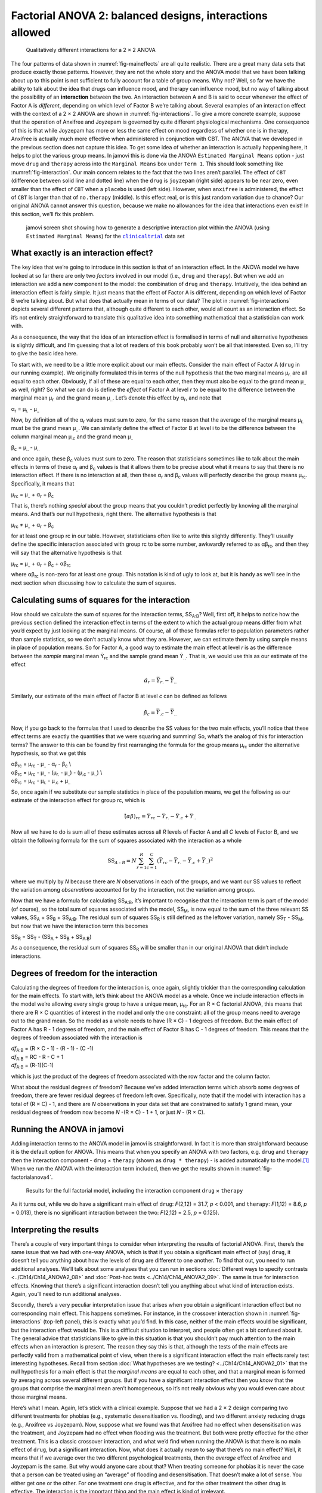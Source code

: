 .. sectionauthor:: `Danielle J. Navarro <https://djnavarro.net/>`_ and `David R. Foxcroft <https://www.davidfoxcroft.com/>`_

Factorial ANOVA 2: balanced designs, interactions allowed
---------------------------------------------------------

.. ----------------------------------------------------------------------------

.. figure:: ../_images/lsj_interactions.*
   :alt: Qualitatively different interactions for a 2 × 2 ANOVA
   :name: fig-interactions

   Qualitatively different interactions for a 2 × 2 ANOVA
   
.. ----------------------------------------------------------------------------

The four patterns of data shown in :numref:`fig-maineffects` are all quite
realistic. There are a great many data sets that produce exactly those
patterns. However, they are not the whole story and the ANOVA model that we
have been talking about up to this point is not sufficient to fully account for
a table of group means. Why not? Well, so far we have the ability to talk about
the idea that drugs can influence mood, and therapy can influence mood, but no
way of talking about the possibility of an **interaction** between the two. An
interaction between A and B is said to occur whenever the effect of Factor A is
*different*, depending on which level of Factor B we’re talking about. Several
examples of an interaction effect with the context of a 2 × 2 ANOVA are shown
in :numref:`fig-interactions`. To give a more concrete example, suppose that
the operation of Anxifree and Joyzepam is governed by quite different
physiological mechanisms. One consequence of this is that while Joyzepam has
more or less the same effect on mood regardless of whether one is in therapy,
Anxifree is actually much more effective when administered in conjunction with
CBT. The ANOVA that we developed in the previous section does not capture this
idea. To get some idea of whether an interaction is actually happening here, it
helps to plot the various group means. In jamovi this is done via the ANOVA
``Estimated Marginal Means`` option - just move ``drug`` and ``therapy``
across into the ``Marginal Means`` box under ``Term 1``. This should look
something like :numref:`fig-interaction`. Our main concern relates to the fact
that the two lines aren’t parallel. The effect of ``CBT`` (difference between
solid line and dotted line) when the ``drug`` is ``joyzepam`` (right side)
appears to be near zero, even smaller than the effect of ``CBT`` when a
``placebo`` is used (left side). However, when ``anxifree`` is administered,
the effect of ``CBT`` is larger than that of ``no.therapy`` (middle). Is this
effect real, or is this just random variation due to chance? Our original ANOVA
cannot answer this question, because we make no allowances for the idea that
interactions even exist! In this section, we’ll fix this problem.

.. ----------------------------------------------------------------------------

.. figure:: ../_images/lsj_interaction.*
   :alt: Descriptive interaction plot in jamovi
   :name: fig-interaction

   jamovi screen shot showing how to generate a descriptive interaction plot
   within the ANOVA (using ``Estimated Marginal Means``) for the
   |clinicaltrial|_ data set 

.. ----------------------------------------------------------------------------

What exactly is an interaction effect?
~~~~~~~~~~~~~~~~~~~~~~~~~~~~~~~~~~~~~~

The key idea that we’re going to introduce in this section is that of an
interaction effect. In the ANOVA model we have looked at so far there are only
two *factors* involved in our model (i.e., ``drug`` and ``therapy``). But when
we add an interaction we add a new component to the model: the combination of
``drug`` and ``therapy``. Intuitively, the idea behind an interaction effect is
fairly simple. It just means that the effect of Factor A is different,
depending on which level of Factor B we’re talking about. But what does that
actually mean in terms of our data? The plot in :numref:`fig-interactions`
depicts several different patterns that, although quite different to each
other, would all count as an interaction effect. So it’s not entirely
straightforward to translate this qualitative idea into something mathematical
that a statistician can work with.

As a consequence, the way that the idea of an interaction effect is
formalised in terms of null and alternative hypotheses is slightly
difficult, and I’m guessing that a lot of readers of this book probably
won’t be all that interested. Even so, I’ll try to give the basic idea
here.

To start with, we need to be a little more explicit about our main
effects. Consider the main effect of Factor A (``drug`` in our running
example). We originally formulated this in terms of the null hypothesis
that the two marginal means µ\ :sub:`r.` are all equal to each
other. Obviously, if all of these are equal to each other, then they
must also be equal to the grand mean µ\ :sub:`..` as well, right? So
what we can do is define the *effect* of Factor A at level *r* to
be equal to the difference between the marginal mean µ\ :sub:`r.`
and the grand mean µ\ :sub:`..`. Let’s denote this effect by
α\ :sub:`r`, and note that

| α\ :sub:`r`  = µ\ :sub:`r.` - µ\ :sub:`..`

Now, by definition all of the α\ :sub:`r` values must sum to zero,
for the same reason that the average of the marginal means
µ\ :sub:`r.` must be the grand mean µ\ :sub:`..`. We can
similarly define the effect of Factor B at level i to be the
difference between the column marginal mean µ\ :sub:`.c` and the
grand mean µ\ :sub:`..`

| β\ :sub:`c` = µ\ :sub:`..` - µ\ :sub:`..`

and once again, these β\ :sub:`c` values must sum to zero. The
reason that statisticians sometimes like to talk about the main effects
in terms of these α\ :sub:`r` and β\ :sub:`c` values is that it
allows them to be precise about what it means to say that there is no
interaction effect. If there is no interaction at all, then these
α\ :sub:`r` and β\ :sub:`c` values will perfectly describe the
group means µ\ :sub:`rc`. Specifically, it means that

| µ\ :sub:`rc` = µ\ :sub:`..` + α\ :sub:`r` + β\ :sub:`c`

That is, there’s nothing *special* about the group means that you
couldn’t predict perfectly by knowing all the marginal means. And that’s
our null hypothesis, right there. The alternative hypothesis is that

| µ\ :sub:`rc` ≠ µ\ :sub:`..` + α\ :sub:`r` + β\ :sub:`c`

for at least one group rc in our table. However, statisticians
often like to write this slightly differently. They’ll usually define
the specific interaction associated with group rc to be some
number, awkwardly referred to as αβ\ :sub:`rc`, and then
they will say that the alternative hypothesis is that

| µ\ :sub:`rc` = µ\ :sub:`..` + α\ :sub:`r` + β\ :sub:`c` + αβ\ :sub:`rc`

where αβ\ :sub:`rc` is non-zero for at least one group.
This notation is kind of ugly to look at, but it is handy as we’ll see
in the next section when discussing how to calculate the sum of squares.

Calculating sums of squares for the interaction
~~~~~~~~~~~~~~~~~~~~~~~~~~~~~~~~~~~~~~~~~~~~~~~

How should we calculate the sum of squares for the interaction terms,
SS\ :sub:`A:B`? Well, first off, it helps to notice how the previous section
defined the interaction effect in terms of the extent to which the actual group
means differ from what you’d expect by just looking at the marginal means. Of
course, all of those formulas refer to population parameters rather than sample
statistics, so we don’t actually know what they are. However, we can estimate
them by using sample means in place of population means. So for Factor A, a
good way to estimate the main effect at level *r* is as the difference between
the *sample* marginal mean Ȳ\ :sub:`rc` and the sample grand mean
Ȳ\ :sub:`..`\. That is, we would use this as our estimate of the effect

.. math:: \hat{\alpha}_r = \bar{Y}_{r.} - \bar{Y}_{..}

Similarly, our estimate of the main effect of Factor B at level *c* can be
defined as follows

.. math:: \hat{\beta}_c = \bar{Y}_{.c} - \bar{Y}_{..}

Now, if you go back to the formulas that I used to describe the SS values for
the two main effects, you’ll notice that these effect terms are exactly the
quantities that we were squaring and summing! So, what’s the analog of this for
interaction terms? The answer to this can be found by first rearranging the
formula for the group means µ\ :sub:`rc` under the alternative hypothesis, so
that we get this
  
| αβ\ :sub:`rc` = µ\ :sub:`rc` - µ\ :sub:`..` - α\ :sub:`r` - β\ :sub:`c` \\
| αβ\ :sub:`rc` = µ\ :sub:`rc` - µ\ :sub:`..` - (µ\ :sub:`r.` - µ\ :sub:`..`) - (µ\ :sub:`.c` - µ\ :sub:`..`) \\
| αβ\ :sub:`rc` = µ\ :sub:`rc` - µ\ :sub:`r.` - µ\ :sub:`.c` + µ\ :sub:`..`

So, once again if we substitute our sample statistics in place of the
population means, we get the following as our estimate of the
interaction effect for group rc, which is

.. math:: \hat{(\alpha\beta)}_{rc} = \bar{Y}_{rc} - \bar{Y}_{r.} - \bar{Y}_{.c} + \bar{Y}_{..}

Now all we have to do is sum all of these estimates across all *R*
levels of Factor A and all *C* levels of Factor B, and we obtain
the following formula for the sum of squares associated with the
interaction as a whole

.. math:: \mbox{SS}_{A:B} = N \sum_{r=1}^R \sum_{c=1}^C \left( \bar{Y}_{rc} - \bar{Y}_{r.} - \bar{Y}_{.c} + \bar{Y}_{..} \right)^2

where we multiply by *N* because there are *N* observations in each of the
groups, and we want our SS values to reflect the variation among *observations*
accounted for by the interaction, not the variation among groups.

Now that we have a formula for calculating SS\ :sub:`A:B`, it’s important to
recognise that the interaction term is part of the model (of course), so the
total sum of squares associated with the model, SS\ :sub:`M`, is now equal to
the sum of the three relevant SS values, SS\ :sub:`A` + SS\ :sub:`B` +
SS\ :sub:`A:B`. The residual sum of squares SS\ :sub:`R` is still defined as
the leftover variation, namely SS\ :sub:`T` - SS\ :sub:`M`, but now that we
have the interaction term this becomes

| SS\ :sub:`R` = SS\ :sub:`T` - (SS\ :sub:`A` + SS\ :sub:`B` + SS\ :sub:`A:B`\)

As a consequence, the residual sum of squares SS\ :sub:`R` will be
smaller than in our original ANOVA that didn’t include interactions.

Degrees of freedom for the interaction
~~~~~~~~~~~~~~~~~~~~~~~~~~~~~~~~~~~~~~

Calculating the degrees of freedom for the interaction is, once again,
slightly trickier than the corresponding calculation for the main
effects. To start with, let’s think about the ANOVA model as a whole.
Once we include interaction effects in the model we’re allowing every
single group to have a unique mean, µ\ :sub:`rc`. For an
R × C factorial ANOVA, this means that there are
R × C quantities of interest in the model and only the one
constraint: all of the group means need to average out to the grand
mean. So the model as a whole needs to have (R × C) - 1
degrees of freedom. But the main effect of Factor A has R - 1
degrees of freedom, and the main effect of Factor B has C - 1
degrees of freedom. This means that the degrees of freedom associated
with the interaction is

| *df*\ :sub:`A:B` = (R × C - 1) - (R - 1) - (C -1)
| *df*\ :sub:`A:B` = RC - R - C + 1
| *df*\ :sub:`A:B` = (R-1)(C-1)

which is just the product of the degrees of freedom associated with the
row factor and the column factor.

What about the residual degrees of freedom? Because we’ve added
interaction terms which absorb some degrees of freedom, there are fewer
residual degrees of freedom left over. Specifically, note that if the
model with interaction has a total of (R × C) - 1, and there
are *N* observations in your data set that are constrained to
satisfy 1 grand mean, your residual degrees of freedom now become
*N* -(R × C) - 1 + 1, or just *N* - (R × C).

Running the ANOVA in jamovi
~~~~~~~~~~~~~~~~~~~~~~~~~~~

Adding interaction terms to the ANOVA model in jamovi is
straightforward. In fact it is more than straightforward because it is
the default option for ANOVA. This means that when you specify an ANOVA
with two factors, e.g. ``drug`` and ``therapy`` then the interaction
component - ``drug`` × ``therapy`` (shown as ``drug * therapy``) - is
added automatically to the model.\ [#]_ When we run the ANOVA with the
interaction term included, then we get the results shown in
:numref:`fig-factorialanova4`.

.. ----------------------------------------------------------------------------

.. figure:: ../_images/lsj_factorialanova4.*
   :alt: Results for the full factorial model
   :name: fig-factorialanova4

   Results for the full factorial model, including the interaction component
   ``drug`` × ``therapy``
   
.. ----------------------------------------------------------------------------

As it turns out, while we do have a significant main effect of ``drug``:
*F*\(2,12) = 31.7, *p* < 0.001, and ``therapy``: *F*\(1,12) = 8.6, *p* =
\0.013), there is no significant interaction between the two: *F*\(2,12) = 2.5,
*p* = 0.125).

Interpreting the results
~~~~~~~~~~~~~~~~~~~~~~~~

There’s a couple of very important things to consider when interpreting the
results of factorial ANOVA. First, there’s the same issue that we had with
one-way ANOVA, which is that if you obtain a significant main effect of (say)
``drug``, it doesn’t tell you anything about how the levels of ``drug`` are
different to one another. To find that out, you need to run additional
analyses. We’ll talk about some analyses that you can run in sections
:doc:`Different ways to specify contrasts <../Ch14/Ch14_ANOVA2_08>` and
:doc:`Post-hoc tests <../Ch14/Ch14_ANOVA2_09>`. The same is true for
interaction effects. Knowing that there’s a significant interaction doesn’t
tell you anything about what kind of interaction exists. Again, you’ll need
to run additional analyses.

Secondly, there’s a very peculiar interpretation issue that arises when you
obtain a significant interaction effect but no corresponding main effect. This
happens sometimes. For instance, in the crossover interaction shown in
:numref:`fig-interactions` (top-left panel), this is exactly what you’d find.
In this case, neither of the main effects would be significant, but the
interaction effect would be. This is a difficult situation to interpret, and
people often get a bit confused about it. The general advice that statisticians
like to give in this situation is that you shouldn’t pay much attention to the
main effects when an interaction is present. The reason they say this is that,
although the tests of the main effects are perfectly valid from a mathematical
point of view, when there is a significant interaction effect the main effects
rarely test interesting hypotheses. Recall from section :doc:`What hypotheses
are we testing? <../Ch14/Ch14_ANOVA2_01>` that the null hypothesis for a main
effect is that the *marginal means* are equal to each other, and that a
marginal mean is formed by averaging across several different groups. But if
you have a significant interaction effect then you *know* that the groups that
comprise the marginal mean aren’t homogeneous, so it’s not really obvious why
you would even care about those marginal means.

Here’s what I mean. Again, let’s stick with a clinical example. Suppose that
we had a 2 × 2 design comparing two different treatments for phobias (e.g.,
systematic desensitisation vs. flooding), and two different anxiety reducing
drugs (e.g., Anxifree vs Joyzepam). Now, suppose what we found was that
Anxifree had no effect when desensitisation was the treatment, and Joyzepam had
no effect when flooding was the treatment. But both were pretty effective for
the other treatment. This is a classic crossover interaction, and what we’d
find when running the ANOVA is that there is no main effect of ``drug``, but
a significant interaction. Now, what does it actually *mean* to say that
there’s no main effect? Well, it means that if we average over the two
different psychological treatments, then the *average* effect of Anxifree and
Joyzepam is the same. But why would anyone care about that? When treating
someone for phobias it is never the case that a person can be treated using an
“average” of flooding and desensitisation. That doesn’t make a lot of sense.
You either get one or the other. For one treatment one drug is effective, and
for the other treatment the other drug is effective. The interaction is the
important thing and the main effect is kind of irrelevant.

This sort of thing happens a lot. The main effect are tests of marginal means,
and when an interaction is present we often find ourselves not being terribly
interested in marginal means because they imply averaging over things that the
interaction tells us shouldn’t be averaged! Of course, it’s not always the case
that a main effect is meaningless when an interaction is present. Often you can
get a big main effect and a very small interaction, in which case you can still
say things like “drug A is generally more effective than drug B” (because there
was a big effect of drug), but you’d need to modify it a bit by adding that
“the difference in effectiveness was different for different psychological
treatments”. In any case, the main point here is that whenever you get a
significant interaction you should stop and *think* about what the main effect
actually means in this context. Don’t automatically assume that the main effect
is interesting.

------

.. [#]
   You may have spotted this already when looking at the main effects
   analysis in jamovi that we described earlier. For the purpose of the
   explanation in this book I removed the interaction component from the
   earlier model to keep things clean and simple

.. ----------------------------------------------------------------------------

.. |clinicaltrial|                     replace:: ``clinicaltrial``
.. _clinicaltrial:                     ../_static/data/clinicaltrial.omv
